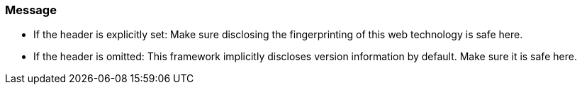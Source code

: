 === Message

* If the header is explicitly set: Make sure disclosing the fingerprinting of this web technology is safe here.
* If the header is omitted: This framework implicitly discloses version information by default. Make sure it is safe here.
